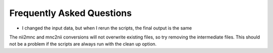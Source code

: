 Frequently Asked Questions
====================================

- I changed the input data, but when I rerun the scripts, the final output is the same
The nii2mnc and mnc2nii conversions will not overwrite existing files, so try removing the intermediate files. This should not be a problem if the scripts are always run with the clean up option.



